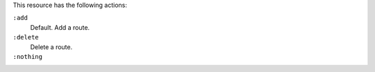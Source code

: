 .. The contents of this file may be included in multiple topics (using the includes directive).
.. The contents of this file should be modified in a way that preserves its ability to appear in multiple topics.

This resource has the following actions:

``:add``
   Default. Add a route.

``:delete``
   Delete a route.

``:nothing``
   .. include:: ../../include_resources_common/includes_resources_common_actions_nothing.rst
